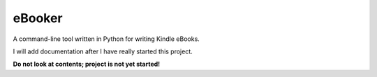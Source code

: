 eBooker
=======

A command-line tool written in Python for writing Kindle eBooks.

I will add documentation after I have really started this project.

**Do not look at contents; project is not yet started!**